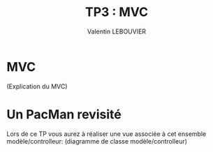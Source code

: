 #+OPTIONS: texht:t toc:nil
#+LATEX_CLASS: article
#+LATEX_CLASS_OPTIONS:
#+LATEX_HEADER: \usepackage[frenchb]{babel}
#+LATEX_HEADER_EXTRA:
#+LANGUAGE: fr
#+TITLE: TP3 : MVC
#+AUTHOR: Valentin LEBOUVIER

* MVC
(Explication du MVC)

* Un PacMan revisité
Lors de ce TP vous aurez à réaliser une vue associée à cet ensemble modèle/controlleur:
(diagramme de classe modèle/controlleur)

 



